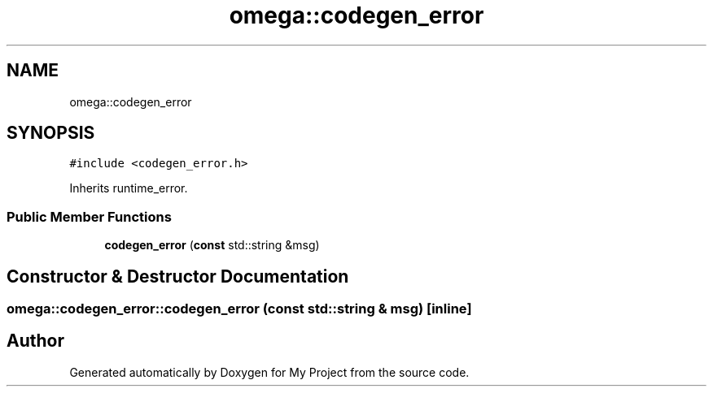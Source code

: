 .TH "omega::codegen_error" 3 "Sun Jul 12 2020" "My Project" \" -*- nroff -*-
.ad l
.nh
.SH NAME
omega::codegen_error
.SH SYNOPSIS
.br
.PP
.PP
\fC#include <codegen_error\&.h>\fP
.PP
Inherits runtime_error\&.
.SS "Public Member Functions"

.in +1c
.ti -1c
.RI "\fBcodegen_error\fP (\fBconst\fP std::string &msg)"
.br
.in -1c
.SH "Constructor & Destructor Documentation"
.PP 
.SS "omega::codegen_error::codegen_error (\fBconst\fP std::string & msg)\fC [inline]\fP"


.SH "Author"
.PP 
Generated automatically by Doxygen for My Project from the source code\&.
